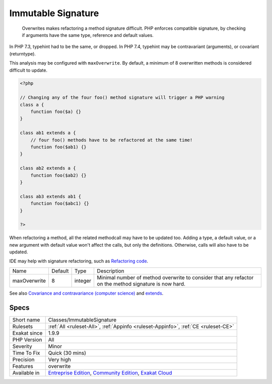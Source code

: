 .. _classes-immutablesignature:

.. _immutable-signature:

Immutable Signature
+++++++++++++++++++

  Overwrites makes refactoring a method signature difficult. PHP enforces compatible signature, by checking if arguments have the same type, reference and default values.

In PHP 7.3, typehint had to be the same, or dropped. In PHP 7.4, typehint may be contravariant (arguments), or covariant (returntype). 

This analysis may be configured with ``maxOverwrite``. By default, a minimum of 8 overwritten methods is considered difficult to update.


.. code-block:: php
   
   <?php
   
   // Changing any of the four foo() method signature will trigger a PHP warning
   class a {
       function foo($a) {}
   }
   
   class ab1 extends a {
       // four foo() methods have to be refactored at the same time!
       function foo($ab1) {}
   }
   
   class ab2 extends a {
       function foo($ab2) {}
   }
   
   class ab3 extends ab1 {
       function foo($abc1) {}
   }
   
   ?>


When refactoring a method, all the related methodcall may have to be updated too. Adding a type, a default value, or a new argument with default value won't affect the calls, but only the definitions. Otherwise, calls will also have to be updated.

IDE may help with signature refactoring, such as `Refactoring code <https://www.jetbrains.com/help/phpstorm/refactoring-source-code.html>`_.

+--------------+---------+---------+-------------------------------------------------------------------------------------------------------+
| Name         | Default | Type    | Description                                                                                           |
+--------------+---------+---------+-------------------------------------------------------------------------------------------------------+
| maxOverwrite | 8       | integer | Minimal number of method overwrite to consider that any refactor on the method signature is now hard. |
+--------------+---------+---------+-------------------------------------------------------------------------------------------------------+



See also `Covariance and contravariance (computer science) <https://en.wikipedia.org/wiki/Covariance_and_contravariance_(computer_science)>`_ and `extends <https://www.php.net/manual/en/language.oop5.basic.php#language.oop5.basic.extends>`_.


Specs
_____

+--------------+-----------------------------------------------------------------------------------------------------------------------------------------------------------------------------------------+
| Short name   | Classes/ImmutableSignature                                                                                                                                                              |
+--------------+-----------------------------------------------------------------------------------------------------------------------------------------------------------------------------------------+
| Rulesets     | :ref:`All <ruleset-All>`, :ref:`Appinfo <ruleset-Appinfo>`, :ref:`CE <ruleset-CE>`                                                                                                      |
+--------------+-----------------------------------------------------------------------------------------------------------------------------------------------------------------------------------------+
| Exakat since | 1.9.9                                                                                                                                                                                   |
+--------------+-----------------------------------------------------------------------------------------------------------------------------------------------------------------------------------------+
| PHP Version  | All                                                                                                                                                                                     |
+--------------+-----------------------------------------------------------------------------------------------------------------------------------------------------------------------------------------+
| Severity     | Minor                                                                                                                                                                                   |
+--------------+-----------------------------------------------------------------------------------------------------------------------------------------------------------------------------------------+
| Time To Fix  | Quick (30 mins)                                                                                                                                                                         |
+--------------+-----------------------------------------------------------------------------------------------------------------------------------------------------------------------------------------+
| Precision    | Very high                                                                                                                                                                               |
+--------------+-----------------------------------------------------------------------------------------------------------------------------------------------------------------------------------------+
| Features     | overwrite                                                                                                                                                                               |
+--------------+-----------------------------------------------------------------------------------------------------------------------------------------------------------------------------------------+
| Available in | `Entreprise Edition <https://www.exakat.io/entreprise-edition>`_, `Community Edition <https://www.exakat.io/community-edition>`_, `Exakat Cloud <https://www.exakat.io/exakat-cloud/>`_ |
+--------------+-----------------------------------------------------------------------------------------------------------------------------------------------------------------------------------------+


